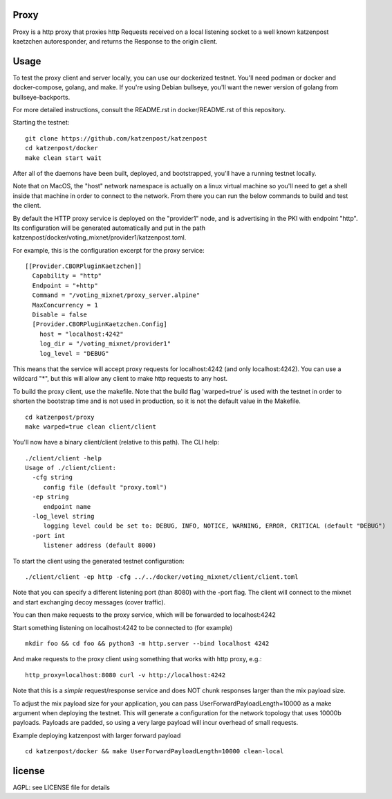 Proxy
=====

Proxy is a http proxy that proxies http Requests received on a local listening
socket to a well known katzenpost kaetzchen autoresponder, and returns the
Response to the origin client.

Usage
=====

To test the proxy client and server locally, you can use our dockerized
testnet. You'll need podman or docker and docker-compose, golang, and make.  If
you're using Debian bullseye, you'll want the newer version of golang from
bullseye-backports.

For more detailed instructions, consult the README.rst in docker/README.rst of
this repository.

Starting the testnet:
::

   git clone https://github.com/katzenpost/katzenpost
   cd katzenpost/docker
   make clean start wait

After all of the daemons have been built, deployed, and bootstrapped, you'll
have a running testnet locally.

Note that on MacOS, the "host" network namespace is actually on a linux virtual
machine so you'll need to get a shell inside that machine in order to connect
to the network. From there you can run the below commands to build and test the
client.

By default the HTTP proxy service is deployed on the "provider1" node, and is
advertising in the PKI with endpoint "http". Its configuration will be
generated automatically and put in the path
katzenpost/docker/voting_mixnet/provider1/katzenpost.toml.

For example, this is the configuration excerpt for the proxy service:
::

  [[Provider.CBORPluginKaetzchen]]
    Capability = "http"
    Endpoint = "+http"
    Command = "/voting_mixnet/proxy_server.alpine"
    MaxConcurrency = 1
    Disable = false
    [Provider.CBORPluginKaetzchen.Config]
      host = "localhost:4242"
      log_dir = "/voting_mixnet/provider1"
      log_level = "DEBUG"

This means that the service will accept proxy requests for localhost:4242 (and
only localhost:4242). You can use a wildcard "*", but this will allow any
client to make http requests to any host.

To build the proxy client, use the makefile. Note that the build flag
'warped=true' is used with the testnet in order to shorten the bootstrap time
and is not used in production, so it is not the default value in the Makefile.
::

   cd katzenpost/proxy
   make warped=true clean client/client

You'll now have a binary client/client (relative to this path). The CLI help:
::

   ./client/client -help
   Usage of ./client/client:
     -cfg string
       	config file (default "proxy.toml")
     -ep string
       	endpoint name
     -log_level string
       	logging level could be set to: DEBUG, INFO, NOTICE, WARNING, ERROR, CRITICAL (default "DEBUG")
     -port int
       	listener address (default 8000)

To start the client using the generated testnet configuration:

::

   ./client/client -ep http -cfg ../../docker/voting_mixnet/client/client.toml

Note that you can specify a different listening port (than 8080) with the -port flag.
The client will connect to the mixnet and start exchanging decoy messages (cover traffic).

You can then make requests to the proxy service, which will be forwarded to localhost:4242

Start something listening on localhost:4242 to be connected to (for example)
::

   mkdir foo && cd foo && python3 -m http.server --bind localhost 4242

And make requests to the proxy client using something that works with http proxy, e.g.:

::

   http_proxy=localhost:8080 curl -v http://localhost:4242

Note that this is a *simple* request/response service and does NOT chunk
responses larger than the mix payload size.

To adjust the mix payload size for your application, you can pass
UserForwardPayloadLength=10000 as a make argument when deploying the testnet.
This will generate a configuration for the network topology that uses 10000b
payloads. Payloads are padded, so using a very large payload will incur
overhead of small requests.


Example deploying katzenpost with larger forward payload
::

   cd katzenpost/docker && make UserForwardPayloadLength=10000 clean-local

license
=======

AGPL: see LICENSE file for details
